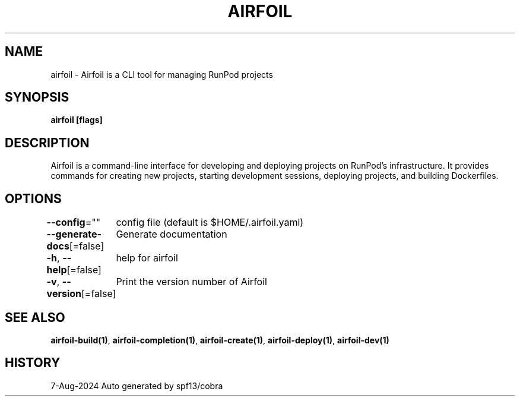 .nh
.TH "AIRFOIL" "1" "Aug 2024" "Auto generated by spf13/cobra" ""

.SH NAME
.PP
airfoil - Airfoil is a CLI tool for managing RunPod projects


.SH SYNOPSIS
.PP
\fBairfoil [flags]\fP


.SH DESCRIPTION
.PP
Airfoil is a command-line interface for developing and deploying projects on RunPod's infrastructure.
It provides commands for creating new projects, starting development sessions, deploying projects, and building Dockerfiles.


.SH OPTIONS
.PP
\fB--config\fP=""
	config file (default is $HOME/.airfoil.yaml)

.PP
\fB--generate-docs\fP[=false]
	Generate documentation

.PP
\fB-h\fP, \fB--help\fP[=false]
	help for airfoil

.PP
\fB-v\fP, \fB--version\fP[=false]
	Print the version number of Airfoil


.SH SEE ALSO
.PP
\fBairfoil-build(1)\fP, \fBairfoil-completion(1)\fP, \fBairfoil-create(1)\fP, \fBairfoil-deploy(1)\fP, \fBairfoil-dev(1)\fP


.SH HISTORY
.PP
7-Aug-2024 Auto generated by spf13/cobra
